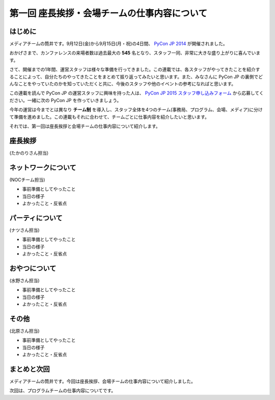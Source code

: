 =============================================
第一回 座長挨拶・会場チームの仕事内容について
=============================================

はじめに
========

.. image:: /_static/pycon2014-logo.*
   :target: https://pycon.jp/2014/

メディアチームの筒井です。9月12日(金)から9月15日(月・祝)の4日間、 `PyCon JP 2014 <https://pycon.jp/2014/>`_ が開催されました。

おかげさまで、カンファレンスの来場者数は過去最大の **545** 名となり、スタッフ一同、非常に大きな盛り上がりに喜んでいます。

さて、開催までの1年間、運営スタッフは様々な準備を行ってきました。この連載では、各スタッフがやってきたことを紹介することによって、自分たちのやってきたことをまとめて振り返ってみたいと思います。また、みなさんに PyCon JP の裏側でどんなことをやっていたのかを知っていただくと共に、今後のスタッフや他のイベントの参考になればと思います。

この連載を読んで PyCon JP の運営スタッフに興味を持った人は、 `PyCon JP 2015 スタッフ申し込みフォーム <https://docs.google.com/forms/d/1chXlls4-GuL7mvifn5ah2Na9MBtUQGBbczYJDmWevyg/viewform>`_ から応募してください。一緒に次の PyCon JP を作っていきましょう。

今年の運営は今までとは異なり **チーム制** を導入し、スタッフ全体を4つのチーム(事務局、プログラム、会場、メディア)に分けて準備を進めました。この連載もそれに合わせて、チームごとに仕事内容を紹介したいと思います。

それでは、第一回は座長挨拶と会場チームの仕事内容について紹介します。

座長挨拶
========

(たかのりさん担当)

ネットワークについて
====================

(NOCチーム担当)

* 事前準備としてやったこと
* 当日の様子
* よかったこと・反省点

パーティについて
================

(ナツさん担当)

* 事前準備としてやったこと
* 当日の様子
* よかったこと・反省点

おやつについて
==============

(水野さん担当)

* 事前準備としてやったこと
* 当日の様子
* よかったこと・反省点

その他
======

(北原さん担当)

* 事前準備としてやったこと
* 当日の様子
* よかったこと・反省点

まとめと次回
============

メディアチームの筒井です。今回は座長挨拶、会場チームの仕事内容について紹介しました。

次回は、プログラムチームの仕事内容についてです。
